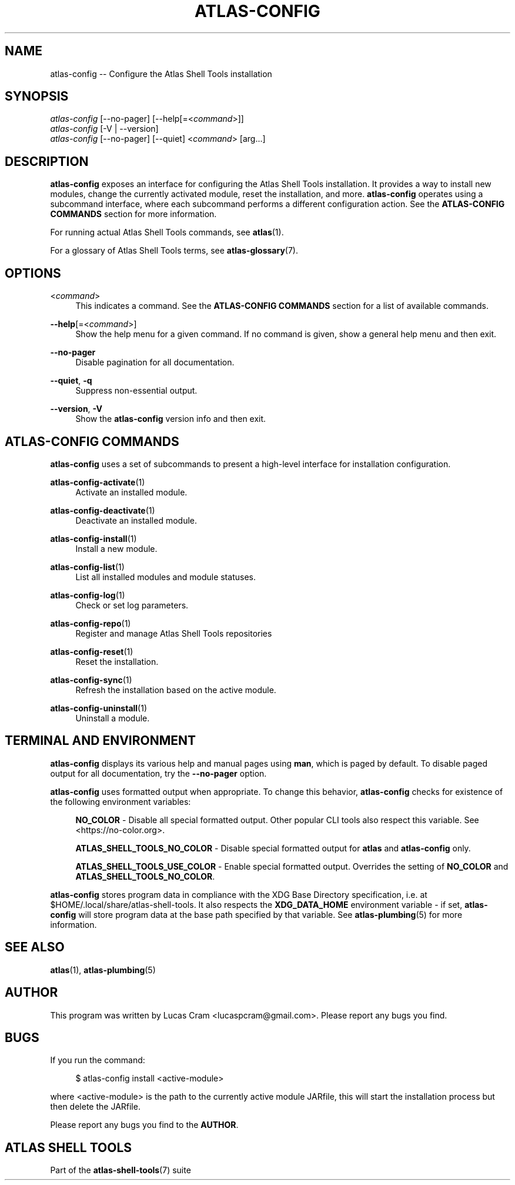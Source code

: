 .\"     Title: atlas-config
.\"    Author: Lucas Cram
.\"    Source: atlas-shell-tools 0.0.1
.\"  Language: English
.\"
.TH "ATLAS-CONFIG" "1" "1 December 2018" "atlas\-shell\-tools 0\&.0\&.1" "Atlas Shell Tools Manual"
.\" -----------------------------------------------------------------
.\" * Define some portability stuff
.\" -----------------------------------------------------------------
.ie \n(.g .ds Aq \(aq
.el       .ds Aq '
.\" -----------------------------------------------------------------
.\" * set default formatting
.\" -----------------------------------------------------------------
.\" disable hyphenation
.nh
.\" disable justification (adjust text to left margin only)
.ad l
.\" -----------------------------------------------------------------
.\" * MAIN CONTENT STARTS HERE *
.\" -----------------------------------------------------------------

.SH "NAME"
.sp
atlas\-config \-- Configure the Atlas Shell Tools installation

.SH "SYNOPSIS"
.sp
.nf
\fIatlas\-config\fR [\-\-no-pager] [\-\-help[=<\fIcommand\fR>]]
\fIatlas\-config\fR [\-V | \-\-version]
\fIatlas\-config\fR [\-\-no-pager] [\-\-quiet] <\fIcommand\fR> [arg...]
.fi

.SH "DESCRIPTION"
.sp
\fBatlas\-config\fR exposes an interface for configuring the Atlas Shell Tools
installation. It provides a way to install new modules, change the currently
activated module, reset the installation, and more. \fBatlas\-config\fR operates
using a subcommand interface, where each subcommand performs a different
configuration action. See the \fBATLAS\-CONFIG COMMANDS\fR section for more
information.
.sp
For running actual Atlas Shell Tools commands, see \fBatlas\fR(1).
.sp
For a glossary of Atlas Shell Tools terms, see \fBatlas\-glossary\fR(7).

.SH "OPTIONS"

.PP
<\fIcommand\fR>
.RS 4
This indicates a command. See the \fBATLAS\-CONFIG COMMANDS\fR section for a list of available
commands.
.RE

.PP
\fB\-\-help\fR[=<\fIcommand\fR>]\fR
.RS 4
Show the help menu for a given command. If no command is given, show
a general help menu and then exit.
.RE

.PP
\fB\-\-no\-pager\fR
.RS 4
Disable pagination for all documentation.
.RE

.PP
\fB\-\-quiet\fR, \fB\-q\fR
.RS 4
Suppress non-essential output.
.RE

.PP
\fB\-\-version\fR, \fB-V\fR
.RS 4
Show the \fBatlas\-config\fR version info and then exit.
.RE
.sp

.SH "ATLAS-CONFIG COMMANDS"
.sp
\fBatlas-config\fR uses a set of subcommands to present a high\-level interface
for installation configuration.

\fBatlas\-config\-activate\fR(1)
.RS 4
Activate an installed module.
.RE

\fBatlas\-config\-deactivate\fR(1)
.RS 4
Deactivate an installed module.
.RE

\fBatlas\-config\-install\fR(1)
.RS 4
Install a new module.
.RE

\fBatlas\-config\-list\fR(1)
.RS 4
List all installed modules and module statuses.
.RE

\fBatlas\-config\-log\fR(1)
.RS 4
Check or set log parameters.
.RE

\fBatlas\-config\-repo\fR(1)
.RS 4
Register and manage Atlas Shell Tools repositories
.RE

\fBatlas\-config\-reset\fR(1)
.RS 4
Reset the installation.
.RE

\fBatlas\-config\-sync\fR(1)
.RS 4
Refresh the installation based on the active module.
.RE

\fBatlas\-config\-uninstall\fR(1)
.RS 4
Uninstall a module.
.RE

.SH "TERMINAL AND ENVIRONMENT"
.sp
\fBatlas\-config\fR displays its various help and manual pages using \fBman\fR,
which is paged by default. To disable paged output for all documentation, try
the \fB\-\-no\-pager\fR option.
.sp
\fBatlas-config\fR uses formatted output when appropriate. To change this behavior,
\fBatlas-config\fR checks for existence of the following environment variables:
.sp
.RS 4
\fBNO_COLOR\fR \-
Disable all special formatted output. Other popular CLI tools also
respect this variable. See <https://no\-color.org>.
.sp
\fBATLAS_SHELL_TOOLS_NO_COLOR\fR \-
Disable special formatted output for \fBatlas\fR and \fBatlas-config\fR only.
.sp
\fBATLAS_SHELL_TOOLS_USE_COLOR\fR \-
Enable special formatted output. Overrides the setting of \fBNO_COLOR\fR and \fBATLAS_SHELL_TOOLS_NO_COLOR\fR.
.sp
.RE
\fBatlas-config\fR stores program data in compliance with the XDG Base Directory
specification, i.e. at $HOME/.local/share/atlas-shell-tools. It also respects the
\fBXDG_DATA_HOME\fR environment variable - if set, \fBatlas-config\fR will store program
data at the base path specified by that variable. See \fBatlas\-plumbing\fR(5) for
more information.

.SH "SEE ALSO"
.sp
\fBatlas\fR(1), \fBatlas\-plumbing\fR(5)

.SH "AUTHOR"
.sp
This program was written by Lucas Cram <lucaspcram@gmail.com>.
Please report any bugs you find.

.SH "BUGS"
.sp
If you run the command:
.sp
.RS 4
$ atlas\-config install <active\-module>
.RE
.sp
where <active\-module> is the path to the currently active module JARfile, this
will start the installation process but then delete the JARfile.
.sp
Please report any bugs you find to the \fBAUTHOR\fR.

.SH "ATLAS SHELL TOOLS"
.sp
Part of the \fBatlas\-shell\-tools\fR(7) suite
